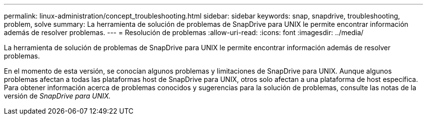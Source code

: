 ---
permalink: linux-administration/concept_troubleshooting.html 
sidebar: sidebar 
keywords: snap, snapdrive, troubleshooting, problem, solve 
summary: La herramienta de solución de problemas de SnapDrive para UNIX le permite encontrar información además de resolver problemas. 
---
= Resolución de problemas
:allow-uri-read: 
:icons: font
:imagesdir: ../media/


[role="lead"]
La herramienta de solución de problemas de SnapDrive para UNIX le permite encontrar información además de resolver problemas.

En el momento de esta versión, se conocían algunos problemas y limitaciones de SnapDrive para UNIX. Aunque algunos problemas afectan a todas las plataformas host de SnapDrive para UNIX, otros solo afectan a una plataforma de host específica. Para obtener información acerca de problemas conocidos y sugerencias para la solución de problemas, consulte las notas de la versión de _SnapDrive para UNIX._
